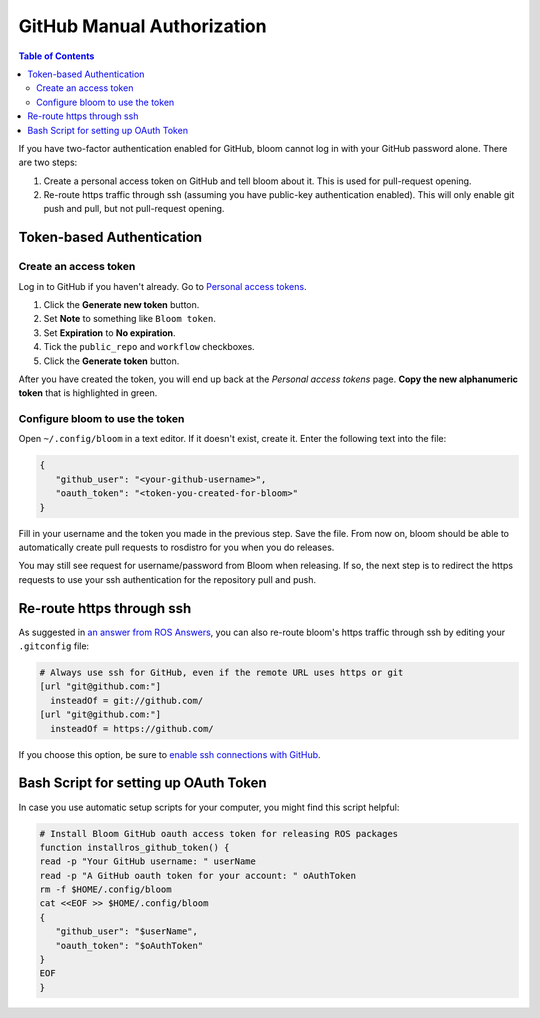 GitHub Manual Authorization
===========================

.. contents:: Table of Contents
   :depth: 2
   :local:

If you have two-factor authentication enabled for GitHub, bloom cannot log in with your GitHub password alone.
There are two steps:

#. Create a personal access token on GitHub and tell bloom about it.
   This is used for pull-request opening.
#. Re-route https traffic through ssh (assuming you have public-key authentication enabled).
   This will only enable git push and pull, but not pull-request opening.

Token-based Authentication
--------------------------

Create an access token
^^^^^^^^^^^^^^^^^^^^^^

Log in to GitHub if you haven't already.
Go to `Personal access tokens <https://github.com/settings/tokens>`_.

#. Click the **Generate new token** button.
#. Set **Note** to something like ``Bloom token``.
#. Set **Expiration** to **No expiration**.
#. Tick the ``public_repo`` and ``workflow`` checkboxes.
#. Click the **Generate token** button.

After you have created the token, you will end up back at the *Personal access tokens* page.
**Copy the new alphanumeric token** that is highlighted in green.

Configure bloom to use the token
^^^^^^^^^^^^^^^^^^^^^^^^^^^^^^^^

Open ``~/.config/bloom`` in a text editor.
If it doesn't exist, create it.
Enter the following text into the file:

.. code-block:: text

   {
      "github_user": "<your-github-username>",
      "oauth_token": "<token-you-created-for-bloom>"
   }

Fill in your username and the token you made in the previous step.
Save the file.
From now on, bloom should be able to automatically create pull requests to rosdistro for you when you do releases.

You may still see request for username/password from Bloom when releasing.
If so, the next step is to redirect the https requests to use your ssh authentication for the repository pull and push.

Re-route https through ssh
--------------------------

As suggested in `an answer from ROS Answers <http://answers.ros.org/question/234494/diagnosing-issues-with-bloom-github-two-factor-authentication/>`_, you can also re-route bloom's https traffic through ssh by editing your ``.gitconfig`` file:

.. code-block:: text

   # Always use ssh for GitHub, even if the remote URL uses https or git
   [url "git@github.com:"]
     insteadOf = git://github.com/
   [url "git@github.com:"]
     insteadOf = https://github.com/

If you choose this option, be sure to `enable ssh connections with GitHub <https://help.github.com/articles/generating-an-ssh-key/>`_.

Bash Script for setting up OAuth Token
--------------------------------------

In case you use automatic setup scripts for your computer, you might find this script helpful:

.. code-block:: bash

   # Install Bloom GitHub oauth access token for releasing ROS packages
   function installros_github_token() {
   read -p "Your GitHub username: " userName
   read -p "A GitHub oauth token for your account: " oAuthToken
   rm -f $HOME/.config/bloom
   cat <<EOF >> $HOME/.config/bloom
   {
      "github_user": "$userName",
      "oauth_token": "$oAuthToken"
   }
   EOF
   }
